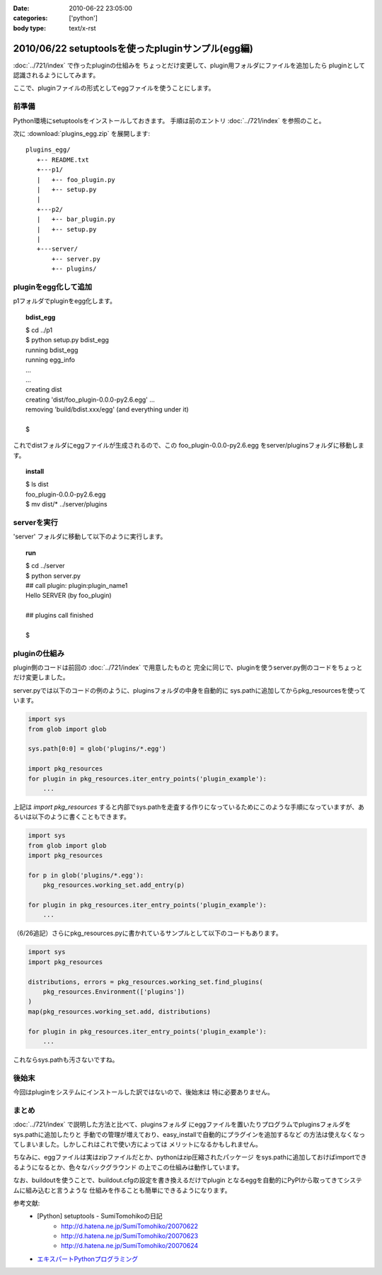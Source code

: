 :date: 2010-06-22 23:05:00
:categories: ['python']
:body type: text/x-rst

==================================================
2010/06/22 setuptoolsを使ったpluginサンプル(egg編)
==================================================

:doc:`../721/index` で作ったpluginの仕組みを
ちょっとだけ変更して、plugin用フォルダにファイルを追加したら
pluginとして認識されるようにしてみます。

ここで、pluginファイルの形式としてeggファイルを使うことにします。


前準備
------

Python環境にsetuptoolsをインストールしておきます。
手順は前のエントリ :doc:`../721/index` を参照のこと。

次に :download:`plugins_egg.zip` を展開します::

  plugins_egg/
     +-- README.txt
     +---p1/
     |   +-- foo_plugin.py
     |   +-- setup.py
     |
     +---p2/
     |   +-- bar_plugin.py
     |   +-- setup.py
     |
     +---server/
         +-- server.py
         +-- plugins/


pluginをegg化して追加
----------------------

p1フォルダでpluginをegg化します。

.. topic:: bdist_egg
  :class: dos

  | $ cd ../p1
  | $ python setup.py bdist_egg
  | running bdist_egg
  | running egg_info
  | ...
  | ...
  | creating dist
  | creating 'dist/foo_plugin-0.0.0-py2.6.egg' ...
  | removing 'build/bdist.xxx/egg' (and everything under it)
  | 
  | $

これでdistフォルダにeggファイルが生成されるので、この
foo_plugin-0.0.0-py2.6.egg をserver/pluginsフォルダに移動します。

.. topic:: install
  :class: dos

  | $ ls dist
  | foo_plugin-0.0.0-py2.6.egg
  | $ mv dist/* ../server/plugins


serverを実行
------------

'server' フォルダに移動して以下のように実行します。

.. topic:: run
  :class: dos

  | $ cd ../server
  | $ python server.py
  | ## call plugin: plugin:plugin_name1
  | Hello SERVER (by foo_plugin)
  | 
  | ## plugins call finished
  |
  | $


pluginの仕組み
---------------

plugin側のコードは前回の :doc:`../721/index` で用意したものと
完全に同じで、pluginを使うserver.py側のコードをちょっとだけ変更しました。

server.pyでは以下のコードの例のように、pluginsフォルダの中身を自動的に
sys.pathに追加してからpkg_resourcesを使っています。

.. code-block:: python

  import sys
  from glob import glob

  sys.path[0:0] = glob('plugins/*.egg')

  import pkg_resources
  for plugin in pkg_resources.iter_entry_points('plugin_example'):
      ...

上記は `import pkg_resources` すると内部でsys.pathを走査する作りになっているためにこのような手順になっていますが、あるいは以下のように書くこともできます。

.. code-block:: python

  import sys
  from glob import glob
  import pkg_resources

  for p in glob('plugins/*.egg'):
      pkg_resources.working_set.add_entry(p)

  for plugin in pkg_resources.iter_entry_points('plugin_example'):
      ...


（6/26追記）さらにpkg_resources.pyに書かれているサンプルとして以下のコードもあります。

.. code-block:: python

  import sys
  import pkg_resources

  distributions, errors = pkg_resources.working_set.find_plugins(
      pkg_resources.Environment(['plugins'])
  )
  map(pkg_resources.working_set.add, distributions)

  for plugin in pkg_resources.iter_entry_points('plugin_example'):
      ...


これならsys.pathも汚さないですね。



後始末
-------

今回はpluginをシステムにインストールした訳ではないので、後始末は
特に必要ありません。


まとめ
-------
:doc:`../721/index` で説明した方法と比べて、pluginsフォルダ
にeggファイルを置いたりプログラムでpluginsフォルダをsys.pathに追加したりと
手動での管理が増えており、easy_installで自動的にプラグインを追加するなど
の方法は使えなくなってしまいました。しかしこれはこれで使い方によっては
メリットになるかもしれません。

ちなみに、eggファイルは実はzipファイルだとか、pythonはzip圧縮されたパッケージ
をsys.pathに追加しておけばimportできるようになるとか、色々なバックグラウンド
の上でこの仕組みは動作しています。

なお、buildoutを使うことで、buildout.cfgの設定を書き換えるだけでplugin
となるeggを自動的にPyPIから取ってきてシステムに組み込むと言うような
仕組みを作ることも簡単にできるようになります。



参考文献:
 * [Python] setuptools - SumiTomohikoの日記
    * http://d.hatena.ne.jp/SumiTomohiko/20070622
    * http://d.hatena.ne.jp/SumiTomohiko/20070623
    * http://d.hatena.ne.jp/SumiTomohiko/20070624
 * `エキスパートPythonプログラミング`_

.. _`エキスパートPythonプログラミング`: http://astore.amazon.co.jp/freiaweb-22/detail/4048686291


.. :extend type: text/x-rst
.. :extend:

